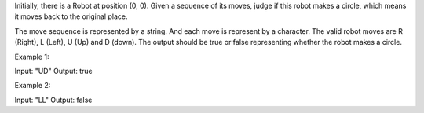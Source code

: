 Initially, there is a Robot at position (0, 0). Given a sequence of its
moves, judge if this robot makes a circle, which means it moves back to
the original place.

The move sequence is represented by a string. And each move is represent
by a character. The valid robot moves are R (Right), L (Left), U (Up)
and D (down). The output should be true or false representing whether
the robot makes a circle.

Example 1:

Input: "UD" Output: true

Example 2:

Input: "LL" Output: false
